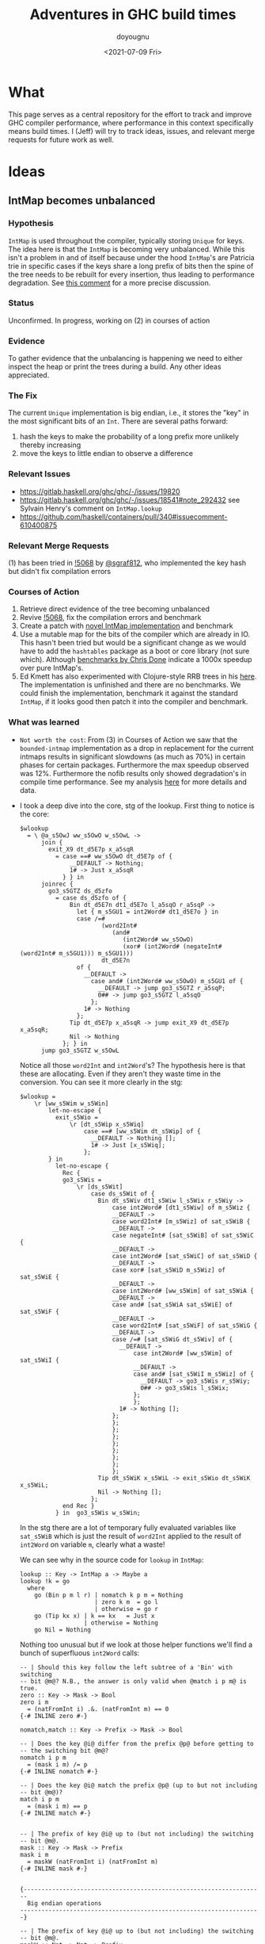 #+title: Adventures in GHC build times
#+author: doyougnu
#+date: <2021-07-09 Fri>

* What
  This page serves as a central repository for the effort to track and improve
  GHC compiler performance, where performance in this context specifically means
  build times. I (Jeff) will try to track ideas, issues, and relevant merge
  requests for future work as well.

* Ideas

** IntMap becomes unbalanced

*** Hypothesis
    ~IntMap~ is used throughout the compiler, typically storing ~Unique~ for
    keys. The idea here is that the ~IntMap~ is becoming very unbalanced. While
    this isn't a problem in and of itself because under the hood ~IntMap~'s are
    Patricia trie in specific cases if the keys share a long prefix of bits
    then the spine of the tree needs to be rebuilt for every insertion, thus
    leading to performance degradation. See [[https://gitlab.haskell.org/ghc/ghc/-/issues/19820#note_351497][this comment]] for a more precise
    discussion.

*** Status
    Unconfirmed. In progress, working on (2) in courses of action

*** Evidence
    To gather evidence that the unbalancing is happening we need to either
    inspect the heap or print the trees during a build. Any other ideas
    appreciated.

*** The Fix
    The current ~Unique~ implementation is big endian, i.e., it stores the "key"
    in the most significant bits of an ~Int~. There are several paths forward:

    1. hash the keys to make the probability of a long prefix more unlikely
       thereby increasing
    2. move the keys to little endian to observe a difference

*** Relevant Issues
     - https://gitlab.haskell.org/ghc/ghc/-/issues/19820
     - https://gitlab.haskell.org/ghc/ghc/-/issues/18541#note_292432 see Sylvain
       Henry's comment on ~IntMap.lookup~
     - https://github.com/haskell/containers/pull/340#issuecomment-610400875

*** Relevant Merge Requests
    (1) has been tried in [[https://gitlab.haskell.org/ghc/ghc/-/merge_requests/5068][!5068]] by [[https://gitlab.haskell.org/sgraf812][@sgraf812]], who implemented the key hash but
    didn't fix compilation errors

*** Courses of Action
    1. Retrieve direct evidence of the tree becoming unbalanced
    2. Revive [[https://gitlab.haskell.org/ghc/ghc/-/merge_requests/5068][!5068]], fix the compilation errors and benchmark
    3. Create a patch with [[https://github.com/haskell/containers/pull/340][novel IntMap implementation]] and benchmark
    4. Use a mutable map for the bits of the compiler which are already in IO.
       This hasn't been tried but would be a significant change as we would have
       to add the ~hashtables~ package as a boot or core library (not sure
       which). Although [[https://github.com/haskell-perf/dictionaries][benchmarks by Chris Done]] indicate a 1000x speedup over
       pure IntMap's.
    5. Ed Kmett has also experimented with Clojure-style RRB trees in his [[https://github.com/ekmett/transients][here]].
       The implementation is unfinished and there are no benchmarks. We could
       finish the implementation, benchmark it against the standard ~IntMap~, if
       it looks good then patch it into the compiler and benchmark.

*** What was learned
    - ~Not worth the cost~: From (3) in Courses of Action we saw that the
      ~bounded-intmap~ implementation as a drop in replacement for the current
      intmaps results in significant slowdowns (as much as 70%) in certain
      phases for certain packages. Furthermore the max speedup observed was 12%.
      Furthermore the nofib results only showed degradation's in compile time
      performance. See my analysis [[https://gitlab.haskell.org/ghc/ghc/-/issues/19820#note_364086][here]] for more details and data.

    - I took a deep dive into the core, stg of the lookup. First thing to notice
      is the core:
       #+begin_src
       $wlookup
         = \ @a_s5OwJ ww_s5OwO w_s5OwL ->
             join {
               exit_X9 dt_d5E7p x_a5sqR
                 = case ==# ww_s5OwO dt_d5E7p of {
                     __DEFAULT -> Nothing;
                     1# -> Just x_a5sqR
                   } } in
             joinrec {
               go3_s5GTZ ds_d5zfo
                 = case ds_d5zfo of {
                     Bin dt_d5E7n dt1_d5E7o l_a5sqO r_a5sqP ->
                       let { m_s5GU1 = int2Word# dt1_d5E7o } in
                       case /=#
                              (word2Int#
                                 (and#
                                    (int2Word# ww_s5OwO)
                                    (xor# (int2Word# (negateInt# (word2Int# m_s5GU1))) m_s5GU1)))
                              dt_d5E7n
                       of {
                         __DEFAULT ->
                           case and# (int2Word# ww_s5OwO) m_s5GU1 of {
                             __DEFAULT -> jump go3_s5GTZ r_a5sqP;
                             0## -> jump go3_s5GTZ l_a5sqO
                           };
                         1# -> Nothing
                       };
                     Tip dt_d5E7p x_a5sqR -> jump exit_X9 dt_d5E7p x_a5sqR;
                     Nil -> Nothing
                   }; } in
             jump go3_s5GTZ w_s5OwL
       #+end_src
       Notice all those ~word2Int~ and ~int2Word~'s? The hypothesis here is that
      these are allocating. Even if they aren't they waste time in the
      conversion. You can see it more clearly in the stg:
       #+begin_src
       $wlookup =
           \r [ww_s5Wim w_s5Win]
               let-no-escape {
                 exit_s5Wio =
                     \r [dt_s5Wip x_s5Wiq]
                         case ==# [ww_s5Wim dt_s5Wip] of {
                           __DEFAULT -> Nothing [];
                           1# -> Just [x_s5Wiq];
                         };
               } in
                 let-no-escape {
                   Rec {
                   go3_s5Wis =
                       \r [ds_s5Wit]
                           case ds_s5Wit of {
                             Bin dt_s5Wiv dt1_s5Wiw l_s5Wix r_s5Wiy ->
                                 case int2Word# [dt1_s5Wiw] of m_s5Wiz {
                                 __DEFAULT ->
                                 case word2Int# [m_s5Wiz] of sat_s5WiB {
                                 __DEFAULT ->
                                 case negateInt# [sat_s5WiB] of sat_s5WiC {
                                 __DEFAULT ->
                                 case int2Word# [sat_s5WiC] of sat_s5WiD {
                                 __DEFAULT ->
                                 case xor# [sat_s5WiD m_s5Wiz] of sat_s5WiE {
                                 __DEFAULT ->
                                 case int2Word# [ww_s5Wim] of sat_s5WiA {
                                 __DEFAULT ->
                                 case and# [sat_s5WiA sat_s5WiE] of sat_s5WiF {
                                 __DEFAULT ->
                                 case word2Int# [sat_s5WiF] of sat_s5WiG {
                                 __DEFAULT ->
                                 case /=# [sat_s5WiG dt_s5Wiv] of {
                                   __DEFAULT ->
                                       case int2Word# [ww_s5Wim] of sat_s5WiI {
                                       __DEFAULT ->
                                       case and# [sat_s5WiI m_s5Wiz] of {
                                         __DEFAULT -> go3_s5Wis r_s5Wiy;
                                         0## -> go3_s5Wis l_s5Wix;
                                       };
                                       };
                                   1# -> Nothing [];
                                 };
                                 };
                                 };
                                 };
                                 };
                                 };
                                 };
                                 };
                                 };
                             Tip dt_s5WiK x_s5WiL -> exit_s5Wio dt_s5WiK x_s5WiL;
                             Nil -> Nothing [];
                           };
                   end Rec }
                 } in  go3_s5Wis w_s5Win;
       #+end_src
       In the stg there are a lot of temporary fully evaluated variables like
      ~sat_s5WiB~ which is just the result of ~word2Int~ applied to the result
      of ~int2Word~ on variable ~m~, clearly what a waste!

      We can see why in the source code for ~lookup~ in ~IntMap~:
      #+begin_src
      lookup :: Key -> IntMap a -> Maybe a
      lookup !k = go
        where
          go (Bin p m l r) | nomatch k p m = Nothing
                           | zero k m  = go l
                           | otherwise = go r
          go (Tip kx x) | k == kx   = Just x
                        | otherwise = Nothing
          go Nil = Nothing
      #+end_src
      Nothing too unusual but if we look at those helper functions we'll find a
      bunch of superfluous ~int2Word~ calls:
      #+begin_src
      -- | Should this key follow the left subtree of a 'Bin' with switching
      -- bit @m@? N.B., the answer is only valid when @match i p m@ is true.
      zero :: Key -> Mask -> Bool
      zero i m
        = (natFromInt i) .&. (natFromInt m) == 0
      {-# INLINE zero #-}

      nomatch,match :: Key -> Prefix -> Mask -> Bool

      -- | Does the key @i@ differ from the prefix @p@ before getting to
      -- the switching bit @m@?
      nomatch i p m
        = (mask i m) /= p
      {-# INLINE nomatch #-}

      -- | Does the key @i@ match the prefix @p@ (up to but not including
      -- bit @m@)?
      match i p m
        = (mask i m) == p
      {-# INLINE match #-}


      -- | The prefix of key @i@ up to (but not including) the switching
      -- bit @m@.
      mask :: Key -> Mask -> Prefix
      mask i m
        = maskW (natFromInt i) (natFromInt m)
      {-# INLINE mask #-}


      {--------------------------------------------------------------------
        Big endian operations
      --------------------------------------------------------------------}

      -- | The prefix of key @i@ up to (but not including) the switching
      -- bit @m@.
      maskW :: Nat -> Nat -> Prefix
      maskW i m
        = intFromNat (i .&. ((-m) `xor` m))
      {-# INLINE maskW #-}
      #+end_src

      and that's where these superfluous calls are coming from. There is an
      extra call I want to point out which arises from ~-m~ in ~maskW~. If you
      check the ~Num~ instance for ~Word~ you'll see this:
      #+begin_src
      instance Num Word64 where
          ...
          negate (W64# x#)       = W64# (int64ToWord64# (negateInt64# (word64ToInt64# x#)))
          ...
      #+end_src
      Which also does conversion! Why this is the case and not something like
      ~maxBound - x~ or even a call to a primop like ~0 - x~ I don't know.

      So I tried to fix it with this version of lookup:
      #+begin_src
      lookup :: Key -> IntMap a -> Maybe a
      lookup !k = go
        where
          go (Bin p m l r)  | nomatchNat k' p' m' = Nothing
                            | zeroNat    k' m'    = go l
                            | otherwise           = go r
            where p' = natFromInt p
                  m' = natFromInt m
                  k' = natFromInt k
          go (Tip kx x) | k == kx   = Just x
                           | otherwise = Nothing
          go Nil = Nothing
      #+end_src
      Which just converts these the Bin parameters /once/ and then uses Nat
      versions to do the Bit manipulation. If we look at the core and stg the
      situation looks much improved:
      #+begin_src
      $wlookup
        = \ @a_s5MgS ww_s5MgX w_s5MgU ->
            let { k'_s5ES7 = int2Word# ww_s5MgX } in
            join {
              exit_X9 dt_d5BQu x_a5q9D
                = case ==# ww_s5MgX dt_d5BQu of {
                    __DEFAULT -> Nothing;
                    1# -> Just x_a5q9D
                  } } in
            joinrec {
              go3_s5ECW ds_d5wR4
                = case ds_d5wR4 of {
                    Bin dt_d5BQs dt1_d5BQt l_a5q9x r_a5q9y ->
                      let { m'_s5ECZ = int2Word# dt1_d5BQt } in
                      case neWord#
                             (and# k'_s5ES7 (xor# (minusWord# 0## m'_s5ECZ) m'_s5ECZ))
                             (int2Word# dt_d5BQs)
                      of {
                        __DEFAULT ->
                          case and# k'_s5ES7 m'_s5ECZ of {
                            __DEFAULT -> jump go3_s5ECW r_a5q9y;
                            0## -> jump go3_s5ECW l_a5q9x
                          };
                        1# -> Nothing
                      };
                    Tip dt_d5BQu x_a5q9D -> jump exit_X9 dt_d5BQu x_a5q9D;
                    Nil -> Nothing
                  }; } in
            jump go3_s5ECW w_s5MgU
      #+end_src
      That's 3 ~int2Word~'s instead of 4, and no calls to ~word2Int~! This is
      even more clear in the ~stg~:

      #+begin_src
      $wlookup =
          \r [ww_s5TXH w_s5TXI]
              case int2Word# [ww_s5TXH] of k'_s5TXJ {
              __DEFAULT ->
              let-no-escape {
                exit_s5TXK =
                    \r [dt_s5TXL x_s5TXM]
                        case ==# [ww_s5TXH dt_s5TXL] of {
                          __DEFAULT -> Nothing [];
                          1# -> Just [x_s5TXM];
                        };
              } in
                let-no-escape {
                  Rec {
                  go3_s5TXO =
                      \r [ds_s5TXP]
                          case ds_s5TXP of {
                            Bin dt_s5TXR dt1_s5TXS l_s5TXT r_s5TXU ->
                                case int2Word# [dt1_s5TXS] of m'_s5TXV {
                                __DEFAULT ->
                                case int2Word# [dt_s5TXR] of sat_s5TXZ {
                                __DEFAULT ->
                                case minusWord# [0## m'_s5TXV] of sat_s5TXW {
                                __DEFAULT ->
                                case xor# [sat_s5TXW m'_s5TXV] of sat_s5TXX {
                                __DEFAULT ->
                                case and# [k'_s5TXJ sat_s5TXX] of sat_s5TXY {
                                __DEFAULT ->
                                case neWord# [sat_s5TXY sat_s5TXZ] of {
                                  __DEFAULT ->
                                      case and# [k'_s5TXJ m'_s5TXV] of {
                                        __DEFAULT -> go3_s5TXO r_s5TXU;
                                        0## -> go3_s5TXO l_s5TXT;
                                      };
                                  1# -> Nothing [];
                                };
                                };
                                };
                                };
                                };
                                };
                            Tip dt_s5TY2 x_s5TY3 -> exit_s5TXK dt_s5TY2 x_s5TY3;
                            Nil -> Nothing [];
                          };
                  end Rec }
                } in  go3_s5TXO w_s5TXI;
              };
      #+end_src
      In the stg we see a reduction in ~case~ expressions from 11 to 7! However,
      the change doesn't show up in /any/ benchmarking as a positive. IntMap
      benchmarks are unchanged, allocations of ~lookup~ are unchanged in a ticky
      of ~spectral/simple/Main.hs~ with a patched ~GHC~. We compiling packages
      with the patched GHC allocations were actually found to /get worse/! The
      reason is in the ~Cmm~ code. Essentially the patched version produces
      better ~stg~ but these get optimized away at ~Cmm~ anyway. Furthermore
      because we allocate for ~k~ in the closure of the patched version the
      patched ~Cmm~ code maintains an additional register, whereas the
      un-patched version doesn't. Thus we have another promising lead but a
      failure in the end.


** IntMap ~lookup~ performs allocation

*** Hypothesis
    IntMap lookup performs allocation due to the key being specialized in its
    definition. See SPJ's breakdown [[https://gitlab.haskell.org/ghc/ghc/-/issues/20069][here]].

*** Status
    Confirmed without direct evidence.

*** Evidence
    By inspection of source code. Also noticed in [[https://gitlab.haskell.org/ghc/ghc/-/issues/18541#note_292432][this comment]], however not
    confirmed with direct evidence. See Sebastian's [[https://gitlab.haskell.org/ghc/ghc/-/issues/20069#note_362952][comment]] about the ~go~
    closure.

*** The Fix
    Sylvain Henry has a patch [[https://gitlab.haskell.org/ghc/ghc/-/issues/18541#note_292432][here]] but only tested the intmap-benchmarks.

*** Relevant Issues
     - https://gitlab.haskell.org/ghc/ghc/-/issues/19820 The low-hanging fruit
       issue kicked off by Richard Eisenberg's ticky ticky profile.
     - https://gitlab.haskell.org/ghc/ghc/-/issues/18541#note_292432 see Sylvain
       Henry's comment on ~IntMap.lookup~
     - https://gitlab.haskell.org/ghc/ghc/-/issues/20069 SPJ's IntMap issue

*** Relevant Merge Requests

*** Relevant Patches
    - see https://gitlab.haskell.org/ghc/ghc/-/issues/18541#note_292432

*** Courses of Action
    - Implement and benchmark Sylvain Henry's patch, benchmark it for building
      entire packages not just the intmap-benchmark


** Avoid allocations in substitutions in the simplifier

*** Hypothesis
    Benchmarking indicates that a large amount of allocations occur in the
    simplifier. We should seek to understand why that is the case.

*** Status
    Unexplored

*** Evidence

*** The Fix

*** Relevant Issues
    - [[https://gitlab.haskell.org/ghc/ghc/-/issues/19537][Opportunity for increased sharing during substitution]]
    - [[https://gitlab.haskell.org/ghc/ghc/-/issues/19538][Annotating Core to avoid unnecessary traversal of large subexpressions]]

*** Relevant Merge Requests
    - Sylvain Henry implemented a fix only in ~Tidy~ in [[https://gitlab.haskell.org/ghc/ghc/-/merge_requests/5267][!5267]] but there is a bug
      and some variables aren't correctly renamed leading to test failures.

*** Relevant Patches

*** Courses of Action
    1. Read through [[https://gitlab.haskell.org/ghc/ghc/-/merge_requests/5267][!5267]]
    2. Fix [[https://gitlab.haskell.org/ghc/ghc/-/merge_requests/5267][!5267]] benchmark it. Try it out in ~GHC.Core.substExpr~ and
       ~GHC.Core.TyCo.Subst~

** Optimize the pretty printing during code generation

*** Hypothesis
    Code generation is a significant chunk of compile time. According to Matt
    Pickering some pretty printing functions perform a lot of allocation during
    this phase which leads to a slow down.

*** Status
    Unexplored

*** Evidence

*** The Fix
    We'll need to optimize pretty printing. Exactly what needs optimization, and
    how is to be determined.

*** Relevant Issues

*** Relevant Merge Requests

*** Relevant Patches

*** Courses of Action
    1. benchmark pretty printing during code generation to identify candidate
       functions for optimization.
    2. Ticky profile these functions to get some hard evidence.

* Knowledge Sharing
  It would be nice to know:

** Is every IntMap necessary?
   - Consider this passage from Richard Eisenberg, in ghc-devs Vol215 issue 5:
     #+begin_quote
     One piece I'm curious about, reading this thread: why do we have so many IntMaps
     and operations on them? Name lookup is a fundamental operation a compiler must
     do, and that would use an IntMap: good. But maybe there are other IntMaps used
     that are less necessary. A key example: whenever we do substitution, we track an
     InScopeSet, which is really just an IntMap. This InScopeSet remembers the name
     of all variables in scope, useful when we need to create a new variable name
     (this is done by uniqAway). Yet perhaps the tracking of these in-scope variables
     is very expensive and comprises much of the IntMap time. Might it be better just
     to always work in a monad capable of giving fresh names? We actually don't even
     need a monad, if that's too annoying. Instead, we could just pass around an
     infinite list of fresh uniques. This would still be clutterful, but if it grants
     us a big speed improvement, the clutter might be worth it.

     The high-level piece here is that there may be good things that come from
     understanding where these IntMaps arise.
     #+end_quote